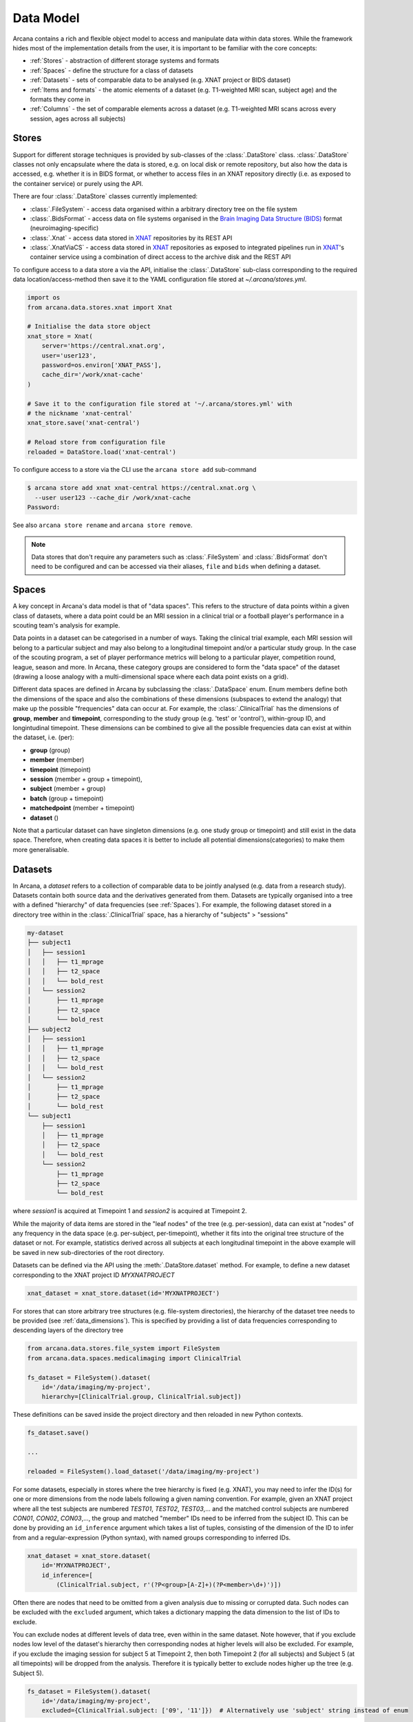 Data Model
==========

Arcana contains a rich and flexible object model to access and manipulate data
within data stores. While the framework hides most of the implementation details
from the user, it is important to be familiar with the core concepts:

* :ref:`Stores` - abstraction of different storage systems and formats
* :ref:`Spaces` - define the structure for a class of datasets
* :ref:`Datasets` - sets of comparable data to be analysed (e.g. XNAT project or BIDS dataset)
* :ref:`Items and formats` - the atomic elements of a dataset (e.g. T1-weighted MRI scan, subject age) and the formats they come in
* :ref:`Columns` - the set of comparable elements across a dataset (e.g. T1-weighted MRI scans across every session, ages across all subjects)

Stores
------

Support for different storage techniques is provided by sub-classes of the
:class:`.DataStore` class. :class:`.DataStore` classes not only encapsulate where the
data is stored, e.g. on local disk or remote repository, but also how the data
is accessed, e.g. whether it is in BIDS format, or whether to access files in
an XNAT repository directly (i.e. as exposed to the container service) or purely
using the API.

There are four :class:`.DataStore` classes currently implemented:

* :class:`.FileSystem` - access data organised within a arbitrary directory tree on the file system
* :class:`.BidsFormat` - access data on file systems organised in the `Brain Imaging Data Structure (BIDS) <https://bids.neuroimaging.io/>`__ format (neuroimaging-specific)
* :class:`.Xnat` - access data stored in XNAT_ repositories by its REST API
* :class:`.XnatViaCS` - access data stored in XNAT_ repositories as exposed to integrated pipelines run in XNAT_'s container service using a combination of direct access to the archive disk and the REST API

To configure access to a data store a via the API, initialise the :class:`.DataStore`
sub-class corresponding to the required data location/access-method then save
it to the YAML configuration file stored at `~/.arcana/stores.yml`.

.. code-block:: python

    import os
    from arcana.data.stores.xnat import Xnat

    # Initialise the data store object
    xnat_store = Xnat(
        server='https://central.xnat.org',
        user='user123',
        password=os.environ['XNAT_PASS'],
        cache_dir='/work/xnat-cache'
    )

    # Save it to the configuration file stored at '~/.arcana/stores.yml' with
    # the nickname 'xnat-central'
    xnat_store.save('xnat-central')

    # Reload store from configuration file
    reloaded = DataStore.load('xnat-central')


To configure access to a store via the CLI use the ``arcana store add`` sub-command

.. code-block:: bash

    $ arcana store add xnat xnat-central https://central.xnat.org \
      --user user123 --cache_dir /work/xnat-cache
    Password:


See also ``arcana store rename`` and ``arcana store remove``.

.. note::

    Data stores that don't require any parameters such as :class:`.FileSystem` and
    :class:`.BidsFormat` don't need to be configured and can be accessed via their aliases,
    ``file`` and ``bids`` when defining a dataset.

.. _data_dimensions:

Spaces
------

A key concept in Arcana's data model is that of "data spaces".
This refers to the structure of data points within a given class of datasets,
where a data point could be an MRI session in a clinical trial or a
football player's performance in a scouting team's analysis for example.

Data points in a dataset can be categorised in a number of ways. Taking the
clinical trial example, each MRI session will belong to a particular subject
and may also belong to a longitudinal timepoint and/or a particular study group.
In the case of the scouting program, a set of player performance metrics will
belong to a particular player, competition round, league, season and more.
In Arcana, these category groups are considered to form the "data space"
of the dataset (drawing a loose analogy with a multi-dimensional space where
each data point exists on a grid).

Different data spaces are defined in Arcana by subclassing the
:class:`.DataSpace` enum. Enum members define both the dimensions of
the space and also the combinations of these dimensions (subspaces
to extend the analogy) that make up the possible "frequencies" data can occur at. For example,
the :class:`.ClinicalTrial` has the dimensions of **group**, **member** and
**timepoint**, corresponding to the study group (e.g. 'test' or 'control'),
within-group ID, and longintudinal timepoint. These dimensions can be combined
to give all the possible frequencies data can exist at within the dataset,
i.e. (per):

* **group** (group)
* **member** (member)
* **timepoint** (timepoint)
* **session** (member + group + timepoint),
* **subject** (member + group)
* **batch** (group + timepoint)
* **matchedpoint** (member + timepoint)
* **dataset** ()

Note that a particular dataset can have singleton dimensions
(e.g. one study group or timepoint) and still exist in the data space.
Therefore, when creating data spaces it is better to include
all potential dimensions(categories) to make them more generalisable.


Datasets
--------

In Arcana, a *dataset* refers to a collection of comparable data to be jointly
analysed (e.g. data from a research study). Datasets contain both source data and
the derivatives generated from them. Datasets are typically organised into a
tree with a defined "hierarchy" of data frequencies (see :ref:`Spaces`).
For example, the following dataset stored in a directory tree within in the
:class:`.ClinicalTrial` space, has a hierarchy of "subjects" > "sessions"

.. code-block::

    my-dataset
    ├── subject1
    │   ├── session1
    │   │   ├── t1_mprage
    │   │   ├── t2_space
    │   │   └── bold_rest
    │   └── session2
    │       ├── t1_mprage
    │       ├── t2_space
    │       └── bold_rest
    ├── subject2
    │   ├── session1
    │   │   ├── t1_mprage
    │   │   ├── t2_space
    │   │   └── bold_rest
    │   └── session2
    │       ├── t1_mprage
    │       ├── t2_space
    │       └── bold_rest
    └── subject1
        ├── session1
        │   ├── t1_mprage
        │   ├── t2_space
        │   └── bold_rest
        └── session2
            ├── t1_mprage
            ├── t2_space
            └── bold_rest

where *session1* is acquired at Timepoint 1 and *session2* is acquired at
Timepoint 2.

While the majority of data items are stored in the "leaf nodes" of the tree (e.g. per-session),
data can exist at "nodes" of any frequency in the data space (e.g. per-subject, per-timepoint),
whether it fits into the original tree structure of the dataset or not.
For example, statistics derived across all subjects at each
longitudinal timepoint in the above example will be saved in new sub-directories of
the root directory.

Datasets can be defined via the API using the :meth:`.DataStore.dataset` method.
For example, to define a new dataset corresponding to the XNAT project ID
*MYXNATPROJECT*


.. code-block:: python

    xnat_dataset = xnat_store.dataset(id='MYXNATPROJECT')

For stores that can store arbitrary tree structures (e.g. file-system directories),
the hierarchy of the dataset tree needs to be provided (see :ref:`data_dimensions`).
This is specified by providing a list of data frequencies corresponding to
descending layers of the directory tree

.. code-block:: python

    from arcana.data.stores.file_system import FileSystem
    from arcana.data.spaces.medicalimaging import ClinicalTrial

    fs_dataset = FileSystem().dataset(
        id='/data/imaging/my-project',
        hierarchy=[ClinicalTrial.group, ClinicalTrial.subject])

These definitions can be saved inside the project directory and then reloaded
in new Python contexts.

.. code-block:: python

    fs_dataset.save()

    ...

    reloaded = FileSystem().load_dataset('/data/imaging/my-project')


For some datasets, especially in stores where the tree hierarchy is fixed (e.g. XNAT),
you may need to infer the ID(s) for one or more dimensions from the node labels
following a given naming convention. For example, given an
XNAT project where all the test subjects are numbered *TEST01*, *TEST02*, *TEST03*,...
and the matched control subjects are numbered *CON01*, *CON02*, *CON03*,...,
the group and matched "member" IDs need to be inferred from the subject ID.
This can be done by providing an ``id_inference`` argument which takes a list
of tuples, consisting of the dimension of the ID to infer from and a
regular-expression (Python syntax), with named groups corresponding to inferred
IDs.

.. code-block:: python

    xnat_dataset = xnat_store.dataset(
        id='MYXNATPROJECT',
        id_inference=[
            (ClinicalTrial.subject, r'(?P<group>[A-Z]+)(?P<member>\d+)')])


Often there are nodes that need to be omitted from a given analysis due to
missing or corrupted data. Such nodes can be excluded with the
``excluded`` argument, which takes a dictionary mapping the data
dimension to the list of IDs to exclude.

You can exclude nodes at different levels of data tree, even within in the same dataset.
Note however, that if you exclude nodes low level of the dataset's hierarchy then
corresponding nodes at higher levels will also be excluded. For example,
if you exclude the imaging session for subject 5 at Timepoint 2, then both
Timepoint 2 (for all subjects) and Subject 5 (at all timepoints) will be
dropped from the analysis. Therefore it is typically better to exclude nodes
higher up the tree (e.g. Subject 5).

.. code-block:: python

    fs_dataset = FileSystem().dataset(
        id='/data/imaging/my-project',
        excluded={ClinicalTrial.subject: ['09', '11']})  # Alternatively use 'subject' string instead of enum


The ``included`` argument is the inverse of exclude and can be more convenient when
you only want to select a small sample. ``included`` can be used in conjunction
with ``excluded`` the frequencies must be orthogonal.

.. code-block:: python

    fs_dataset = FileSystem().dataset(
        id='/data/imaging/my-project',
        excluded={ClinicalTrial.subject: ['09', '11']},
        included={Clincial.timepoint: ['T1']})


You may want multiple dataset definitions for a given project/directory,
for different analysese.g. with different subsets of IDs depending on which
scans have passed quality control. To avoid conflicts, you can
assign a dataset definition a name, which is used differentiate between multiple
dataset definitions stored in the same project/directory. To do this simply
provide the ``name`` parameter to the :meth:`.Dataset.save` and
:meth:`.DataStore.load_dataset` methods.

.. code-block:: python

    xnat_dataset.save('passed_dwi_qc')

    dwi_dataset = xnat_store.load_dataset('MYXNATPROJECT', 'passed_dwi_qc')


Datasets can also be defined and saved via the CLI using the ``arcana dataset define``
command. The store the dataset belongs to is prepended to the project ID
separated by '//', e.g.

.. code-block:: bash

    $ arcana dataset define 'xnat-central//MYXNATPROJECT' \
      --excluded subject sub09,sub11 --included timepoint T1 \
      --id_inference subject '(?P<group>[A-Z]+)_(?P<member>\d+)'

To give the dataset definition a name, append the name to the dataset's ID
string separated by ':', e.g.

.. code-block:: bash

    $ arcana dataset define 'file///data/imaging/my-project:training' group subject \
      --include subject 10:20

.. _data_formats:

Items and formats
-----------------

Data items within dataset nodes can be one of three types:

* :class:`.Field` (int, float, str or bool)
* :class:`.ArrayField` (a sequence of int, float, str or bool)
* :class:`.FileGroup` (single files, files + header/side-cars or directories)

Items act as pointers to the data in the data store. Data in remote stores need to be
cached locally with :meth:`.DataItem.get` before they can be accessed.
Modified data is pushed back to the store with :meth:`.DataItem.put`.

The :class:`.FileGroup` class is typically subclassed to specify the format of the files
in the group. There are a number common file formats implemented in
:mod:`arcana.data.formats.common`, including :class:`.Text`,
:class:`.Zip`, :class:`.Json` and :class:`.Directory`. :class:`.FileGroup` subclasses
may contain methods for conveniently accessing the file data and header metadata (e.g.
:class:`.medicalimaging.Dicom` and :class:`.medicalimaging.NiftiXGz`) but this
is not a requirement for usage in workflows.

Arcana will implicily handle conversions between file formats where a
converter has been specified and is available on the processing machine.
See :ref:`adding_formats` for detailed instructions on how to specify new file
formats and conversions between them.

On the command line, the file formats can be specified by *<full-module-path>:<class-name>*,
e.g. ``arcana.data.formats.common:Text``, although if the format is in a submodule of
``arcana.data.formats`` then it can be dropped for convenience, e.g. ``common:Text``. 

.. _data_columns:

Columns
-------

Before any data can be accessed or appended to a dataset, columns need to be
added. Dataset columns are arrays of corresponding data items across the dataset,
e.g. ages for every subject or T1-weighted MRI images for every session.

Referring to them as "columns" is intended to draw a loose analogy with
`data-frame columns in Pandas <https://pandas.pydata.org/docs/reference/api/pandas.DataFrame.columns.html>`_,
as conceptually they are similar. However, unlike Pandas columns, Arcana
columns can have different "row frequencies".
For example, age fields occur per subject, whereas T1-weighted images occur per
imaging session. Items in a column do not need to be named consistently
(although it is a good practice where possible), however,
they must be of the same data format. 

There are two types of columns in Arcana datasets, *sources* and *sinks*. Source columns
select corresponding items from existing data in the data store using a set of
criteria including:

* path (can be a regular-expression)
* data type
* row frequency
* quality threshold (only implemented in XNAT)
* order within node
* header values (only available for selected formats)

Sink columns define how new data will be written to the dataset.

Columns are given a name, which is used to map to the inputs/outputs of pipelines.
By default, this name is used by sinks to name the output fields/files stored
in the dataset. However, if a specific output path is desired it can be
specified by the ``path`` argument.

Use the :meth:`.Dataset.add_source` and :meth:`.Dataset.add_sink` methods to add
sources and sinks via the API.

.. code-block:: python

    from arcana.data.spaces.medicalimaging import ClinicalTrial
    from arcana.data.formats.medicalimaging import dicom, nifti_gz

    xnat_dataset.add_source(
        name='T1w',
        path=r'.*t1_mprage.*'
        format=dicom,
        order=1,
        quality_threshold='usable',
        is_regex=True
    )

    fs_dataset.add_sink(
        name='brain_template',
        format=nifti_gz,
        frequency=ClinicalTrial.group
    )

To access the data in the columns once they are defined use the ``Dataset[]``
operator

.. code-block:: python

    import matplotlib.pyplot as plt
    from arcana.core.data.set import Dataset

    # Get a column containing all T1-weighted MRI images across the dataset
    xnat_dataset = Dataset.load('xnat-central//MYXNATPROJECT')
    t1w = xnat_dataset['T1w']

    # Plot a slice of the image data from a Subject sub01's imaging session
    # at Timepoint T2. (Note: such data access is only available for selected
    # data formats that have convenient Python readers)
    plt.imshow(t1w['T2', 'sub01'].data[:,:,30])


Use the ``arcana source add`` and ``arcana sink add`` commands to add sources/sinks
to a dataset using the CLI.

.. code-block:: bash

    $ arcana source add 'xnat-central//MYXNATPROJECT' T1w \
      medicalimaging:dicom --path '.*t1_mprage.*' \
      --order 1 --quality usable --regex

    $ arcana sink add 'file///data/imaging/my-project:training' brain_template \
      medicalimaging:nifti_gz --frequency group


One of the main benefits of using datasets in BIDS_ format is that the names
and file formats of the data are strictly defined. This allows the :class:`.BidsFormat`
data store object to automatically add sources to the dataset when it is
initialised.

.. code-block:: python

    from arcana.data.stores.bids import BidsFormat
    from arcana.data.stores.file_system import FileSystem
    from arcana.data.spaces.medicalimaging import ClinicalTrial

    bids_dataset = BidsFormat().dataset(
        id='/data/openneuro/ds00014')

    # Print dimensions of T1-weighted MRI image for Subject 'sub01'
    print(bids_dataset['T1w']['sub01'].header['dim'])

.. _Arcana: https://arcana.readthedocs.io
.. _XNAT: https://xnat.org
.. _BIDS: https://bids.neuroimaging.io